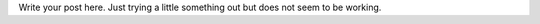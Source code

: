 .. title: First test post
.. slug: first-test-post
.. date: 2015-08-11 15:31:20 UTC-05:00
.. tags:
.. category:
.. link:
.. description:
.. type: text

Write your post here. Just trying a little something out but does not seem to be working.
